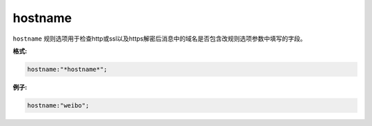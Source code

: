 hostname
========

``hostname`` 规则选项用于检查http或ssl以及https解密后消息中的域名是否包含改规则选项参数中填写的字段。

**格式:**

.. code::

 hostname:"*hostname*";
 
**例子:**

.. code::

 hostname:"weibo";
